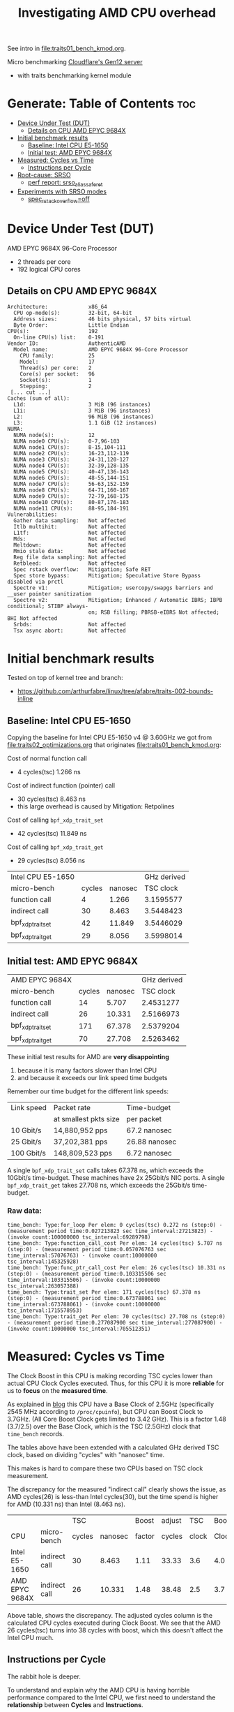 #+Title: Investigating AMD CPU overhead

See intro in [[file:traits01_bench_kmod.org]].

Micro benchmarking [[https://blog.cloudflare.com/gen-12-servers/][Cloudflare's Gen12 server]]
 - with traits benchmarking kernel module

* Generate: Table of Contents                                           :toc:
- [[#device-under-test-dut][Device Under Test (DUT)]]
  - [[#details-on-cpu-amd-epyc-9684x][Details on CPU AMD EPYC 9684X]]
- [[#initial-benchmark-results][Initial benchmark results]]
  - [[#baseline-intel-cpu-e5-1650][Baseline: Intel CPU E5-1650]]
  - [[#initial-test-amd-epyc-9684x][Initial test: AMD EPYC 9684X]]
- [[#measured-cycles-vs-time][Measured: Cycles vs Time]]
  - [[#instructions-per-cycle][Instructions per Cycle]]
- [[#root-cause-srso][Root-cause: SRSO]]
  - [[#perf-report-srso_alias_safe_ret][perf report: srso_alias_safe_ret]]
- [[#experiments-with-srso-modes][Experiments with SRSO modes]]
  - [[#spec_rstack_overflowoff][spec_rstack_overflow=off]]

* Device Under Test (DUT)

AMD EPYC 9684X 96-Core Processor
 - 2 threads per core
 - 192 logical CPU cores

** Details on CPU AMD EPYC 9684X

#+begin_src
Architecture:             x86_64
  CPU op-mode(s):         32-bit, 64-bit
  Address sizes:          46 bits physical, 57 bits virtual
  Byte Order:             Little Endian
CPU(s):                   192
  On-line CPU(s) list:    0-191
Vendor ID:                AuthenticAMD
  Model name:             AMD EPYC 9684X 96-Core Processor
    CPU family:           25
    Model:                17
    Thread(s) per core:   2
    Core(s) per socket:   96
    Socket(s):            1
    Stepping:             2
 [... cut ...]
Caches (sum of all):
  L1d:                    3 MiB (96 instances)
  L1i:                    3 MiB (96 instances)
  L2:                     96 MiB (96 instances)
  L3:                     1.1 GiB (12 instances)
NUMA:
  NUMA node(s):           12
  NUMA node0 CPU(s):      0-7,96-103
  NUMA node1 CPU(s):      8-15,104-111
  NUMA node2 CPU(s):      16-23,112-119
  NUMA node3 CPU(s):      24-31,120-127
  NUMA node4 CPU(s):      32-39,128-135
  NUMA node5 CPU(s):      40-47,136-143
  NUMA node6 CPU(s):      48-55,144-151
  NUMA node7 CPU(s):      56-63,152-159
  NUMA node8 CPU(s):      64-71,160-167
  NUMA node9 CPU(s):      72-79,168-175
  NUMA node10 CPU(s):     80-87,176-183
  NUMA node11 CPU(s):     88-95,184-191
Vulnerabilities:
  Gather data sampling:   Not affected
  Itlb multihit:          Not affected
  L1tf:                   Not affected
  Mds:                    Not affected
  Meltdown:               Not affected
  Mmio stale data:        Not affected
  Reg file data sampling: Not affected
  Retbleed:               Not affected
  Spec rstack overflow:   Mitigation; Safe RET
  Spec store bypass:      Mitigation; Speculative Store Bypass disabled via prctl
  Spectre v1:             Mitigation; usercopy/swapgs barriers and __user pointer sanitization
  Spectre v2:             Mitigation; Enhanced / Automatic IBRS; IBPB conditional; STIBP always-
                          on; RSB filling; PBRSB-eIBRS Not affected; BHI Not affected
  Srbds:                  Not affected
  Tsx async abort:        Not affected
#+end_src

* Initial benchmark results

Tested on top of kernel tree and branch:
 - https://github.com/arthurfabre/linux/tree/afabre/traits-002-bounds-inline

** Baseline: Intel CPU E5-1650

Copying the baseline for Intel CPU E5-1650 v4 @ 3.60GHz we got from
[[file:traits02_optimizations.org]] that originates [[file:traits01_bench_kmod.org]]:

Cost of normal function call
 - 4 cycles(tsc) 1.266 ns

Cost of indirect function (pointer) call
 - 30 cycles(tsc) 8.463 ns
 - this large overhead is caused by Mitigation: Retpolines

Cost of calling =bpf_xdp_trait_set=
 - 42 cycles(tsc) 11.849 ns

Cost of calling =bpf_xdp_trait_get=
 - 29 cycles(tsc) 8.056 ns

| Intel CPU E5-1650 |        |         | GHz derived |
| micro-bench       | cycles | nanosec |   TSC clock |
|-------------------+--------+---------+-------------|
| function call     |      4 |   1.266 |   3.1595577 |
| indirect call     |     30 |   8.463 |   3.5448423 |
| bpf_xdp_trait_set |     42 |  11.849 |   3.5446029 |
| bpf_xdp_trait_get |     29 |   8.056 |   3.5998014 |
#+TBLFM: $4=$2/$3

** Initial test: AMD EPYC 9684X

| AMD EPYC 9684X    |        |         | GHz derived |
| micro-bench       | cycles | nanosec |   TSC clock |
|-------------------+--------+---------+-------------|
| function call     |     14 |   5.707 |   2.4531277 |
| indirect call     |     26 |  10.331 |   2.5166973 |
| bpf_xdp_trait_set |    171 |  67.378 |   2.5379204 |
| bpf_xdp_trait_get |     70 |  27.708 |   2.5263462 |
#+TBLFM: $4=$2/$3

These initial test results for AMD are *very disappointing*
 1. because it is many factors slower than Intel CPU
 2. and because it exceeds our link speed time budgets

Remember our time budget for the different link speeds:

| Link speed | Packet rate           | Time-budget   |
|            | at smallest pkts size | per packet    |
|------------+-----------------------+---------------|
|  10 Gbit/s |  14,880,952 pps       | 67.2 nanosec  |
|  25 Gbit/s |  37,202,381 pps       | 26.88 nanosec |
| 100 Gbit/s | 148,809,523 pps       |  6.72 nanosec |

A single =bpf_xdp_trait_set= calls takes 67.378 ns, which exceeds the 10Gbit/s
time-budget. These machines have 2x 25Gbit/s NIC ports. A single
=bpf_xdp_trait_get= takes 27.708 ns, which exceeds the 25Gbit/s time-budget.

*** Raw data:

#+begin_example
time_bench: Type:for_loop Per elem: 0 cycles(tsc) 0.272 ns (step:0) - (measurement period time:0.027213823 sec time_interval:27213823) - (invoke count:100000000 tsc_interval:69289798)
time_bench: Type:function_call_cost Per elem: 14 cycles(tsc) 5.707 ns (step:0) - (measurement period time:0.057076763 sec time_interval:57076763) - (invoke count:10000000 tsc_interval:145325928)
time_bench: Type:func_ptr_call_cost Per elem: 26 cycles(tsc) 10.331 ns (step:0) - (measurement period time:0.103315506 sec time_interval:103315506) - (invoke count:10000000 tsc_interval:263057388)
time_bench: Type:trait_set Per elem: 171 cycles(tsc) 67.378 ns (step:0) - (measurement period time:0.673788061 sec time_interval:673788061) - (invoke count:10000000 tsc_interval:1715578953)
time_bench: Type:trait_get Per elem: 70 cycles(tsc) 27.708 ns (step:0) - (measurement period time:0.277087900 sec time_interval:277087900) - (invoke count:10000000 tsc_interval:705512351)
#+end_example

* Measured: Cycles vs Time

The Clock Boost in this CPU is making recording TSC cycles lower than actual CPU
Clock Cycles executed. Thus, for this CPU it is more *reliable* for us to
*focus* on the *measured time*.

As explained in [[https://blog.cloudflare.com/gen-12-servers/][blog]] this CPU have a Base Clock of 2.5GHz (specifically 2545 MHz
according to =/proc/cpuinfo=), but CPU can Boost Clock to 3.7GHz. (All Core
Boost Clock gets limited to 3.42 GHz). This is a factor 1.48 (3.7/2.5) over the
Base Clock, which is the TSC (2.5GHz) clock that =time_bench= records.

The tables above have been extended with a calculated GHz derived TSC clock,
based on dividing "cycles" with "nanosec" time.

This makes is hard to compare these two CPUs based on TSC clock measurement.

The discrepancy for the measured "indirect call" clearly shows the issue, as AMD
cycles(26) is less-than Intel cycles(30), but the time spend is higher for AMD
(10.331 ns) than Intel (8.463 ns).

|                |               |    TSC |         |  Boost | adjust |   TSC | Boost |
| CPU            | micro-bench   | cycles | nanosec | factor | cycles | clock | Clock |
|----------------+---------------+--------+---------+--------+--------+-------+-------|
| Intel E5-1650  | indirect call |     30 |   8.463 |   1.11 |  33.33 |   3.6 |   4.0 |
| AMD EPYC 9684X | indirect call |     26 |  10.331 |   1.48 |  38.48 |   2.5 |   3.7 |
#+TBLFM: $5=$8/$7::$6=$3*$5

Above table, shows the discrepancy. The adjusted cycles column is the calculated
CPU cycles executed during Clock Boost. We see that the AMD 26 cycles(tsc) turns
into 38 cycles with boost, which this doesn't affect the Intel CPU much.

** Instructions per Cycle

The rabbit hole is deeper.

To understand and explain why the AMD CPU is having horrible performance
compared to the Intel CPU, we first need to understand the *relationship*
between *Cycles* and *Instructions*.

Lets make a measurement based approach via using =perf stat= tool. When loading
kernel module =bench_traits_simple= we can limit the benchmark to be the normal
function call (selecting =bit_run_bench_func= via =run_flags=$((2#010)=) and
increase the number of =loops= (to approximate 1 second execution time). Below
is the data from the two CPUs under test.

The Intel CPU is executing (many) 1.76 instructions for every clock cycle. This
is what we want and expect to see, showing CPU pipelining is working
efficiently. The AMD CPU is executing less than 1 (0.56) instructions per clock
cycle. This is not want we want to see, and indicate CPU pipelining is getting
stalled. Anything below 1 instruction per cycle is bad.

We explain/identify the root-cause later, but below we look at the observed data
reported from the =perf stat= tool.

*** Perf stat data: Intel E5-1650

#+begin_example
# perf stat modprobe bench_traits_simple run_flags=$((2#010)) loops=800000000

 Performance counter stats for 'modprobe bench_traits_simple run_flags=2 loops=800000000':

          1,042.89 msec task-clock                       #    0.973 CPUs utilized
                 4      context-switches                 #    3.835 /sec
                 1      cpu-migrations                   #    0.959 /sec
               216      page-faults                      #  207.116 /sec
     4,103,926,761      cycles                           #    3.935 GHz
     7,226,819,844      instructions                     #    1.76  insn per cycle
     2,405,369,819      branches                         #    2.306 G/sec
           141,927      branch-misses                    #    0.01% of all branches

       1.072254386 seconds time elapsed

       0.000000000 seconds user
       1.041577000 seconds sys
#+end_example

We manually adjusted =loops= to run for approx 1 sec to make it easier to
eyeball the results. To be precise it ran for 1043 ms. Looks like the Intel CPU
was running in a Turbo Boost of 3.935 GHz, for 1043 ms (factor 1043/1000 =
1.043) which is approx (3.935*1.043) 4.104 G-cycles. which corresponds to that
perf stat reports 4,103,926,761 cycles.

In this time 7,226,819,844 instructions were executed, which is pretty cool as
it kind of means it is operating at 7.226 GHz. The perf output calculates the
1.76 insn per cycle for us.

*** Perf stat data: AMD EPYC 9684X

#+begin_example
perf stat modprobe bench_traits_simple run_flags=$((2#010)) loops=180000000

 Performance counter stats for 'modprobe bench_traits_simple run_flags=2 loops=180000000':

          1,077.60 msec task-clock                       #    0.973 CPUs utilized
                 5      context-switches                 #    4.640 /sec
                 1      cpu-migrations                   #    0.928 /sec
               209      page-faults                      #  193.950 /sec
     3,929,454,291      cycles                           #    3.646 GHz
     3,006,632,749      stalled-cycles-frontend          #   76.52% frontend cycles idle
     2,187,968,487      instructions                     #    0.56  insn per cycle
                                                  #    1.37  stalled cycles per insn
       905,772,907      branches                         #  840.547 M/sec
       180,544,248      branch-misses                    #   19.93% of all branches

       1.107366645 seconds time elapsed

       0.002052000 seconds user
       1.072258000 seconds sys
#+end_example

We reduced the =loops= count from 800,000,000 to 180,000,000 to run for approx 1
sec. To be precise it ran for 1078 ms. The AMD CPU have a base clock of 2.5GHz
and perf show it is running in a Turbo Boost of 3.646 GHz, giving us
3,929,454,291 cycles executed (3.646*1078/1000 = 3.930 G-cycles).

Sadly the AMD CPU wasn't very efficient at executing a normal function call in a
tight loop. In this time (only) 2,187,968,487 instructions were executed, which
isn't efficient use of the 3,929,454,291 cycles executed. The perf output
calculates the 0.56 insn per cycle for us.

The =perf stat= output gives us more data than before. It collected
=stalled-cycles-frontend= and calculated that 76.52% frontend cycles were idle.
It also reports 1.37 stalled cycles per insn.

* Root-cause: SRSO

Side-channel Mitigation: Speculative Return Stack Overflow (SRSO)
 - Have been identified as the root-cause for function call overhead

Kernel documentation for this mitigation:
 - https://docs.kernel.org/admin-guide/hw-vuln/srso.html

** perf report: srso_alias_safe_ret

We can clearly see the SRSO overhead via =perf record= and =perf report=.

#+begin_example
sudo perf record -g modprobe bench_traits_simple run_flags=$((2#010)) \
  loops=1800000000 stay_loaded=1
[ perf record: Woken up 27 times to write data ]
[ perf record: Captured and wrote 6.684 MB perf.data (42104 samples) ]
#+end_example

The output from =perf report --hierarchy=, zoomed into =kernel.vmlinux= clearly
show that SRSO function calls (=srso_alias_return_thunk= and
=srso_alias_safe_ret=) are the main overhead:

#+begin_example
# perf report --hierarchy
Samples: 42K of event 'cycles', Event count (approx.): 5653768845, DSO: [kernel.vmlinux]
  Overhead        Command / Shared Object / Symbol
-  100.00%        modprobe
   -  100.00%        [kernel.vmlinux]
      +   64.63%        [k] srso_alias_return_thunk
      +   33.30%        [k] srso_alias_safe_ret
           0.67%        [k] io_serial_in
#+end_example

Not zooming into the kernel, but the =modprobe= thread, make it harder to spot
that SRSO is causing this. The =perf= tool doesn't decode our kernel module
addresses (=0xffffffffc1d4cXXX=) correctly (even-though we kept it loaded via
=stay_loaded=1=).

Below, the kernel module addresses (=0xffffffffc1d4cXXX=) also gets "blamed" for
spending cycles. E.g. 66.11% (for =0xffffffffc1d4c1db=) of which 35.61% is spend
in =srso_alias_return_thunk=. We believe this is caused by the =srso_alias=
calls are stalling the CPU pipeline. Next step: Try turning off mitigation and
see if overhead disappears.

#+begin_example
# perf report --hierarchy
Samples: 42K of event 'cycles', Event count (approx.): 38090732795, Thread: modprobe
  Overhead        Command / Shared Object / Symbol
-  100.00%        modprobe
   -   85.15%        [unknown]
      -   66.11%        [k] 0xffffffffc1d4c1db
           syscall
           [...]
           do_init_module
           [...]
         - time_bench_loop
            - 48.43% 0xffffffffc1d4c1db
               - 35.61% srso_alias_return_thunk
                    srso_alias_safe_ret
                 2.60% 0xffffffffc1d4c010
              17.65% 0xffffffffc1d4c1dd
      +    7.14%        [k] 0xffffffffc1d4c1d6
      +    4.56%        [k] 0xffffffffc1d4c1d3
      +    2.43%        [k] 0xffffffffc1d4c1ce
      +    1.67%        [k] 0xffffffffc1d4c01f
      +    1.63%        [k] 0xffffffffc1d4c010
      +    1.61%        [k] 0xffffffffc1d4c019
   -   14.84%        [kernel.vmlinux]
      +    9.59%        [k] srso_alias_return_thunk
      +    4.94%        [k] srso_alias_safe_ret
           0.10%        [k] io_serial_in
#+end_example

* Experiments with SRSO modes

As documented in [[https://docs.kernel.org/admin-guide/hw-vuln/srso.html][kernel documentation]] for this SRSO mitigation:
 - It can run in *different modes* via boot cmdline options =spec_rstack_overflow=

The sysfs file showing SRSO mitigation status is:
 - /sys/devices/system/cpu/vulnerabilities/spec_rstack_overflow

** spec_rstack_overflow=off

Starting with *turning off* the mitigation via boot cmdline:
 - =spec_rstack_overflow=off=

#+begin_example
$ grep -H . /sys/devices/system/cpu/vulnerabilities/spec_rstack_overflow
/sys/devices/system/cpu/vulnerabilities/spec_rstack_overflow:Vulnerable
#+end_example

Table comparing (default) most restrictive mode "Safe RET" vs "off".

| *Mitigation:*     | Safe RET |  *off* | Safe RET |   *off* |
| AMD EPYC 9684X    |   cycles | cycles |  nanosec | nanosec |
|-------------------+----------+--------+----------+---------|
| function call     |       14 |      3 |    5.707 |   1.356 |
| indirect call     |       26 |     15 |   10.331 |   6.235 |
| bpf_xdp_trait_set |      171 |    111 |   67.378 |  43.742 |
| bpf_xdp_trait_get |       70 |     21 |   27.708 |   8.373 |

The normal "function call" see a dramatic improvement. The 1.356 ns overhead is
very close to the Intel CPUs 1.266 ns. Inspection with perf report shows
=srso_alias= calls are completely gone. This mitigation also affect the
"indirect call".

The "bpf_xdp_trait_get" call see (8.373 ns) which is a huge improvement that
brings it into the same range as Intel (8.056 ns).

The "bpf_xdp_trait_set" call do see an improvement, but the observed value
(43.742 ns) is still lacking behind Intel (11.849 ns). This requires more
investigating, but it is getting restructured in 

*** perf stat: spec_rstack_overflow=off

Results with =perf stat= tool. With kernel module =bench_traits_simple= limit
benchmark to be the *normal function call* (selecting =bit_run_bench_func= via
=run_flags=$((2#010)=) and increase the number of =loops= (to approximate 1
second execution time). This is comparable to section [[#instructions-per-cycle][Instructions per Cycle]].

#+begin_example
 Performance counter stats for 'modprobe bench_traits_simple run_flags=2 loops=717500000':

          1,000.16 msec task-clock                       #    0.971 CPUs utilized
                 4      context-switches                 #    3.999 /sec
                 1      cpu-migrations                   #    1.000 /sec
               211      page-faults                      #  210.967 /sec
     3,666,671,315      cycles                           #    3.666 GHz
     1,498,482,267      stalled-cycles-frontend          #   40.87% frontend cycles idle
     6,477,011,591      instructions                     #    1.77  insn per cycle
                                                  #    0.23  stalled cycles per insn
     2,156,048,922      branches                         #    2.156 G/sec
            46,497      branch-misses                    #    0.00% of all branches

       1.030277809 seconds time elapsed

       0.001022000 seconds user
       0.997962000 seconds sys
#+end_example

This AMD CPU is now operating at *1.77 instructions per cycle*, which is *very*
*good* and basically the same as the Intel CPU (1.76 insn per cycle). Now we are
seeing 0.00% branch-misses, before it was 19.93%. There are still
stalled-cycles-frontend, but reduced to 0.23 stalled cycles per insn (before
1.37).

